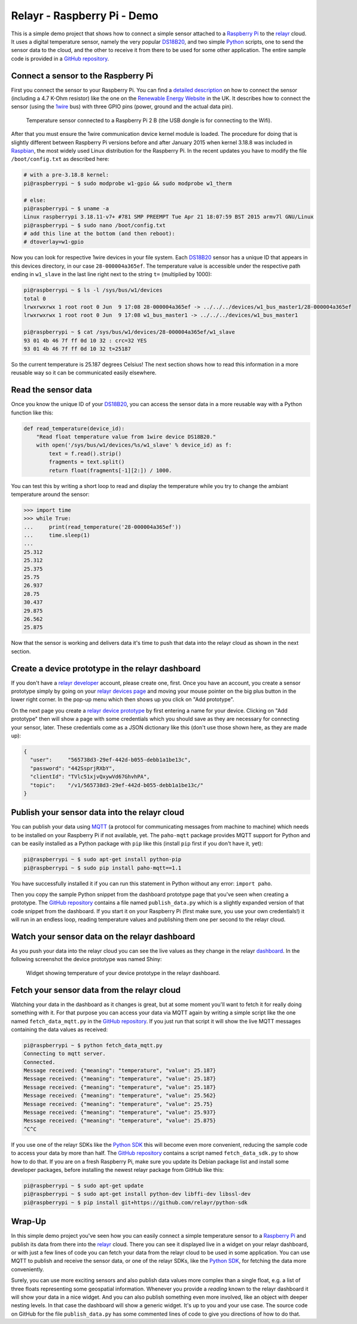 Relayr - Raspberry Pi - Demo
============================

This is a simple demo project that shows how to connect a simple
sensor attached to a `Raspberry Pi`_ to the relayr_ cloud. It uses
a digital temperature sensor, namely the very popular DS18B20_, and
two simple Python_ scripts, one to send the sensor data to the cloud,
and the other to receive it from there to be used for some other
application. The entire sample code is provided in a 
`GitHub repository`_.


Connect a sensor to the Raspberry Pi
------------------------------------

First you connect the sensor to your Raspberry Pi. You can find
a `detailed description`_ on how to connect the sensor (including a
4.7 K-Ohm resistor) like the one on the `Renewable Energy Website`_ 
in the UK. It describes how to connect the sensor (using the 1wire_
bus) with three GPIO pins (power, ground and the actual data pin).

.. figure:: picture1.jpeg
   :width: 100 %

   Temperature sensor connected to a Raspberry Pi 2 B (the USB dongle
   is for connecting to the Wifi).

After that you must ensure the 1wire communication device kernel
module is loaded. The procedure for doing that is slightly different
between Raspberry Pi versions before and after January 2015 when kernel
3.18.8 was included in Raspbian_, the most widely used Linux 
distribution for the Raspberry Pi. In the recent updates you have to
modify the file ``/boot/config.txt`` as described here:

.. code-block:: bash

    # with a pre-3.18.8 kernel:
    pi@raspberrypi ~ $ sudo modprobe w1-gpio && sudo modprobe w1_therm

    # else:
    pi@raspberrypi ~ $ uname -a
    Linux raspberrypi 3.18.11-v7+ #781 SMP PREEMPT Tue Apr 21 18:07:59 BST 2015 armv7l GNU/Linux
    pi@raspberrypi ~ $ sudo nano /boot/config.txt
    # add this line at the bottom (and then reboot):
    # dtoverlay=w1-gpio

Now you can look for respective 1wire devices in your file system. Each
DS18B20_ sensor has a unique ID that appears in this devices directory,
in our case ``28-000004a365ef``. The temperature value is accessible
under the respective path ending in ``w1_slave`` in the last line
right next to the string ``t=`` (multiplied by 1000):

.. code-block:: bash

    pi@raspberrypi ~ $ ls -l /sys/bus/w1/devices
    total 0
    lrwxrwxrwx 1 root root 0 Jun  9 17:08 28-000004a365ef -> ../../../devices/w1_bus_master1/28-000004a365ef
    lrwxrwxrwx 1 root root 0 Jun  9 17:08 w1_bus_master1 -> ../../../devices/w1_bus_master1

    pi@raspberrypi ~ $ cat /sys/bus/w1/devices/28-000004a365ef/w1_slave 
    93 01 4b 46 7f ff 0d 10 32 : crc=32 YES
    93 01 4b 46 7f ff 0d 10 32 t=25187

So the current temperature is 25.187 degrees Celsius! The next section
shows how to read this information in a more reusable way so it
can be communicated easily elsewhere.


Read the sensor data
--------------------

Once you know the unique ID of your DS18B20_, you can access the
sensor data in a more reusable way with a Python function like this:

.. code-block:: python

    def read_temperature(device_id):
        "Read float temperature value from 1wire device DS18B20."
        with open('/sys/bus/w1/devices/%s/w1_slave' % device_id) as f:
            text = f.read().strip()
            fragments = text.split()
            return float(fragments[-1][2:]) / 1000.

You can test this by writing a short loop to read and display the
temperature while you try to change the ambiant temperature around
the sensor:

.. code-block:: python

    >>> import time
    >>> while True:
    ...     print(read_temperature('28-000004a365ef'))
    ...     time.sleep(1)
    ... 
    25.312
    25.312
    25.375
    25.75
    26.937
    28.75
    30.437
    29.875
    26.562
    25.875

Now that the sensor is working and delivers data it's time to push
that data into the relayr cloud as shown in the next section.


Create a device prototype in the relayr dashboard
-------------------------------------------------

If you don't have a `relayr developer`_ account, please create one,
first. Once you have an account, you create a sensor prototype simply
by going on your `relayr devices page`_ and moving your mouse pointer
on the big plus button in the lower right corner. In the pop-up
menu which then shows up you click on "Add prototype".

On the next page you create a `relayr device prototype`_ by first
entering a name for your device. Clicking on "Add prototype" then 
will show a page with some credentials which you should save as they
are necessary for connecting your sensor, later. These credentials
come as a JSON dictionary like this (don't use those shown here, as
they are made up):

.. code-block:: python

    {
      "user":     "565738d3-29ef-442d-b055-debb1a1be13c",
      "password": "442SsprjRXbY",
      "clientId": "TVlc51xjvQxywVd67GhvhPA",
      "topic":    "/v1/565738d3-29ef-442d-b055-debb1a1be13c/"
    } 


Publish your sensor data into the relayr cloud
----------------------------------------------

You can publish your data using MQTT_ (a protocol for communicating
messages from machine to machine) which needs to be installed on
your Raspberry Pi if not available, yet. The ``paho-mqtt`` package
provides MQTT support for Python and can be easily installed as a 
Python package with ``pip`` like this (install ``pip`` first if you
don't have it, yet):

.. code-block:: bash

    pi@raspberrypi ~ $ sudo apt-get install python-pip
    pi@raspberrypi ~ $ sudo pip install paho-mqtt==1.1

You have successfully installed it if you can run this statement in
Python without any error: ``import paho``.

Then you copy the sample Python snippet from the dashboard prototype
page that you've seen when creating a prototype. The `GitHub repository`_
contains a file named ``publish_data.py`` which is a slightly expanded
version of that code snippet from the dashboard. If you start it on your
Raspberry Pi (first make sure, you use your own credentials!) it will run
in an endless loop, reading temperature values and publishing them one
per second to the relayr cloud.


Watch your sensor data on the relayr dashboard
----------------------------------------------

As you push your data into the relayr cloud you can see the live values
as they change in the relayr dashboard_. In the following screenshot the
device prototype was named Shiny:

.. figure:: picture2.png
   :width: 100 %

   Widget showing temperature of your device prototype in the relayr
   dashboard.


Fetch your sensor data from the relayr cloud
--------------------------------------------

Watching your data in the dashboard as it changes is great, but at some
moment you'll want to fetch it for really doing something with it. For
that purpose you can access your data via MQTT again by writing a simple
script like the one named ``fetch_data_mqtt.py`` in the `GitHub repository`_.
If you just run that script it will show the live MQTT messages containing
the data values as received:

.. code-block:: bash

    pi@raspberrypi ~ $ python fetch_data_mqtt.py
    Connecting to mqtt server.
    Connected.
    Message received: {"meaning": "temperature", "value": 25.187}
    Message received: {"meaning": "temperature", "value": 25.187}
    Message received: {"meaning": "temperature", "value": 25.187}
    Message received: {"meaning": "temperature", "value": 25.562}
    Message received: {"meaning": "temperature", "value": 25.75}
    Message received: {"meaning": "temperature", "value": 25.937}
    Message received: {"meaning": "temperature", "value": 25.875}
    ^C^C

If you use one of the relayr SDKs like the `Python SDK`_ this will become
even more convenient, reducing the sample code to access your data
by more than half. The `GitHub repository`_ contains a script named
``fetch_data_sdk.py`` to show how to do that. If you are on a fresh
Raspberry Pi, make sure you update its Debian package list and install
some developer packages, before installing the newest relayr package
from GitHub like this:

.. code-block:: bash

   pi@raspberrypi ~ $ sudo apt-get update
   pi@raspberrypi ~ $ sudo apt-get install python-dev libffi-dev libssl-dev
   pi@raspberrypi ~ $ pip install git+https://github.com/relayr/python-sdk


Wrap-Up
-------

In this simple demo project you've seen how you can easily connect a
simple temperature sensor to a `Raspberry Pi`_ and publish its data
from there into the relayr_ cloud. There you can see it displayed live
in a widget on your relayr dashboard, or with just a few lines of code
you can fetch your data from the relayr cloud to be used in some
application. You can use MQTT to publish and receive the sensor data,
or one of the relayr SDKs, like the `Python SDK`_, for fetching the data
more conveniently.

Surely, you can use more exciting sensors and also publish
data values more complex than a single float, e.g. a list of three
floats representing some geospatial information. Whenever you provide
a *reading* known to the relayr dashboard it will show your data in
a nice widget. And you can also publish something even more involved,
like an object with deeper nesting levels. In that case the dashboard
will show a generic widget. It's up to you and your use case. The source
code on GitHub for the file ``publish_data.py`` has some commented lines
of code to give you directions of how to do that.


.. _MQTT: http://mqtt.org
.. _GitHub repository: https://github.com/relayr/relayr-raspberry-pi
.. _DS18B20: http://www.maximintegrated.com/en/products/analog/sensors-and-sensor-interface/DS18B20.html
.. _detailed description: http://www.reuk.co.uk/DS18B20-Temperature-Sensor-with-Raspberry-Pi.htm
.. _Renewable Energy Website: http://www.reuk.co.uk
.. _1wire: https://en.wikipedia.org/wiki/1-Wire
.. _Raspberry Pi: https://www.raspberrypi.org
.. _Python SDK: https://github.com/relayr/python-sdk
.. _Python: https://www.python.org
.. _relayr: https://relayr.io
.. _relayr developer: https://developer.relayr.io
.. _dashboard: https://developer.relayr.io/dashboard/
.. _relayr devices page: https://developer.relayr.io/dashboard/devices
.. _relayr device prototype: https://developer.relayr.io/dashboard/prototype
.. _Raspbian: https://www.raspbian.org
